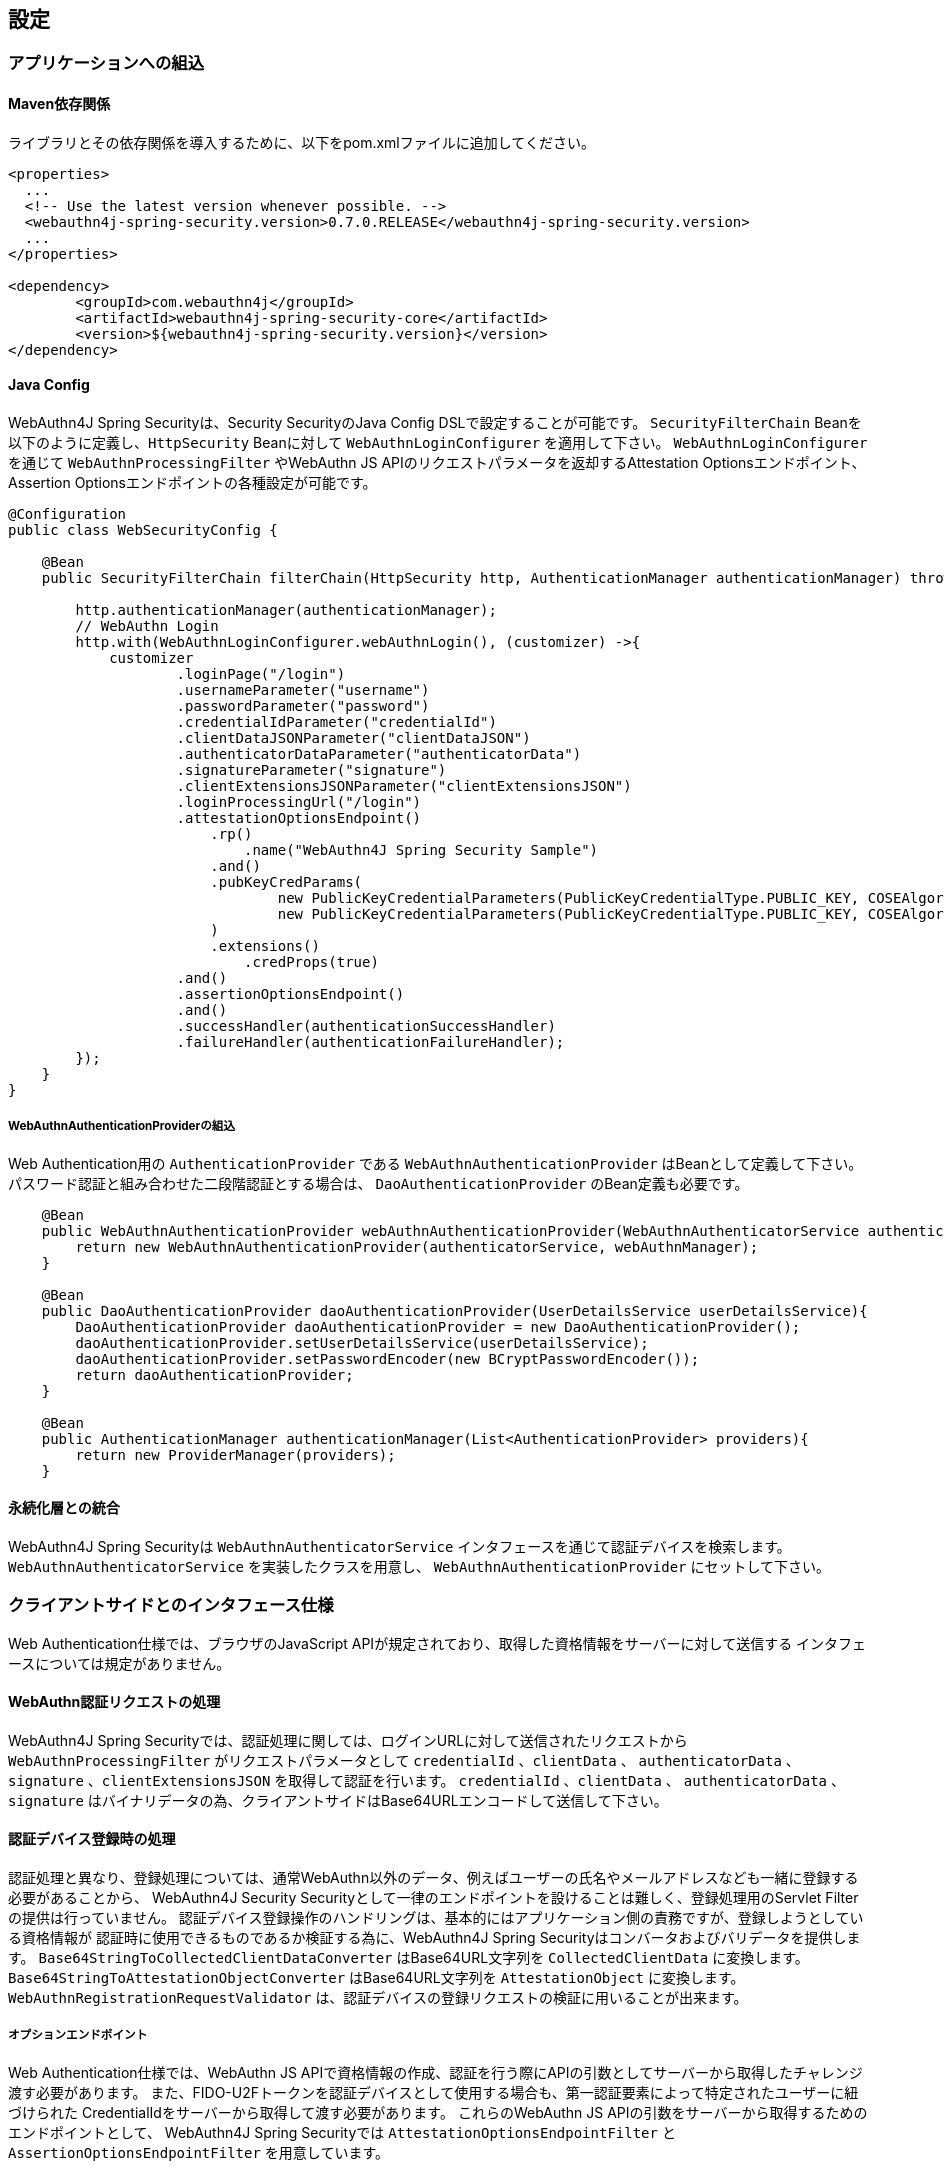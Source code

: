 
== 設定

=== アプリケーションへの組込

==== Maven依存関係

ライブラリとその依存関係を導入するために、以下をpom.xmlファイルに追加してください。

[source,xml]
----
<properties>
  ...
  <!-- Use the latest version whenever possible. -->
  <webauthn4j-spring-security.version>0.7.0.RELEASE</webauthn4j-spring-security.version>
  ...
</properties>

<dependency>
	<groupId>com.webauthn4j</groupId>
	<artifactId>webauthn4j-spring-security-core</artifactId>
	<version>${webauthn4j-spring-security.version}</version>
</dependency>
----

==== Java Config

WebAuthn4J Spring Securityは、Security SecurityのJava Config DSLで設定することが可能です。
`SecurityFilterChain` Beanを以下のように定義し、`HttpSecurity` Beanに対して `WebAuthnLoginConfigurer` を適用して下さい。
`WebAuthnLoginConfigurer` を通じて `WebAuthnProcessingFilter` やWebAuthn JS APIのリクエストパラメータを返却するAttestation Optionsエンドポイント、Assertion Optionsエンドポイントの各種設定が可能です。

[source,java]
----
@Configuration
public class WebSecurityConfig {

    @Bean
    public SecurityFilterChain filterChain(HttpSecurity http, AuthenticationManager authenticationManager) throws Exception {

        http.authenticationManager(authenticationManager);
        // WebAuthn Login
        http.with(WebAuthnLoginConfigurer.webAuthnLogin(), (customizer) ->{
            customizer
                    .loginPage("/login")
                    .usernameParameter("username")
                    .passwordParameter("password")
                    .credentialIdParameter("credentialId")
                    .clientDataJSONParameter("clientDataJSON")
                    .authenticatorDataParameter("authenticatorData")
                    .signatureParameter("signature")
                    .clientExtensionsJSONParameter("clientExtensionsJSON")
                    .loginProcessingUrl("/login")
                    .attestationOptionsEndpoint()
                        .rp()
                            .name("WebAuthn4J Spring Security Sample")
                        .and()
                        .pubKeyCredParams(
                                new PublicKeyCredentialParameters(PublicKeyCredentialType.PUBLIC_KEY, COSEAlgorithmIdentifier.RS256), // Windows Hello
                                new PublicKeyCredentialParameters(PublicKeyCredentialType.PUBLIC_KEY, COSEAlgorithmIdentifier.ES256) // FIDO U2F Key, etc
                        )
                        .extensions()
                            .credProps(true)
                    .and()
                    .assertionOptionsEndpoint()
                    .and()
                    .successHandler(authenticationSuccessHandler)
                    .failureHandler(authenticationFailureHandler);
        });
    }
}
----

===== WebAuthnAuthenticationProviderの組込

Web Authentication用の `AuthenticationProvider` である `WebAuthnAuthenticationProvider` はBeanとして定義して下さい。
パスワード認証と組み合わせた二段階認証とする場合は、 `DaoAuthenticationProvider` のBean定義も必要です。

[source,java]
----
    @Bean
    public WebAuthnAuthenticationProvider webAuthnAuthenticationProvider(WebAuthnAuthenticatorService authenticatorService, WebAuthnManager webAuthnManager){
        return new WebAuthnAuthenticationProvider(authenticatorService, webAuthnManager);
    }

    @Bean
    public DaoAuthenticationProvider daoAuthenticationProvider(UserDetailsService userDetailsService){
        DaoAuthenticationProvider daoAuthenticationProvider = new DaoAuthenticationProvider();
        daoAuthenticationProvider.setUserDetailsService(userDetailsService);
        daoAuthenticationProvider.setPasswordEncoder(new BCryptPasswordEncoder());
        return daoAuthenticationProvider;
    }

    @Bean
    public AuthenticationManager authenticationManager(List<AuthenticationProvider> providers){
        return new ProviderManager(providers);
    }
----

==== 永続化層との統合

WebAuthn4J Spring Securityは `WebAuthnAuthenticatorService` インタフェースを通じて認証デバイスを検索します。
`WebAuthnAuthenticatorService` を実装したクラスを用意し、 `WebAuthnAuthenticationProvider` にセットして下さい。

=== クライアントサイドとのインタフェース仕様

Web Authentication仕様では、ブラウザのJavaScript APIが規定されており、取得した資格情報をサーバーに対して送信する インタフェースについては規定がありません。

==== WebAuthn認証リクエストの処理

WebAuthn4J Spring Securityでは、認証処理に関しては、ログインURLに対して送信されたリクエストから `WebAuthnProcessingFilter` がリクエストパラメータとして
`credentialId` 、`clientData` 、 `authenticatorData` 、`signature` 、`clientExtensionsJSON` を取得して認証を行います。
`credentialId` 、`clientData` 、 `authenticatorData` 、`signature` はバイナリデータの為、クライアントサイドはBase64URLエンコードして送信して下さい。

==== 認証デバイス登録時の処理

認証処理と異なり、登録処理については、通常WebAuthn以外のデータ、例えばユーザーの氏名やメールアドレスなども一緒に登録する必要があることから、
WebAuthn4J Security Securityとして一律のエンドポイントを設けることは難しく、登録処理用のServlet Filterの提供は行っていません。
認証デバイス登録操作のハンドリングは、基本的にはアプリケーション側の責務ですが、登録しようとしている資格情報が
認証時に使用できるものであるか検証する為に、WebAuthn4J Spring Securityはコンバータおよびバリデータを提供します。
`Base64StringToCollectedClientDataConverter` はBase64URL文字列を `CollectedClientData` に変換します。
`Base64StringToAttestationObjectConverter` はBase64URL文字列を `AttestationObject` に変換します。
`WebAuthnRegistrationRequestValidator` は、認証デバイスの登録リクエストの検証に用いることが出来ます。

===== オプションエンドポイント

Web Authentication仕様では、WebAuthn JS APIで資格情報の作成、認証を行う際にAPIの引数としてサーバーから取得したチャレンジ渡す必要があります。
また、FIDO-U2Fトークンを認証デバイスとして使用する場合も、第一認証要素によって特定されたユーザーに紐づけられた CredentialIdをサーバーから取得して渡す必要があります。
これらのWebAuthn JS APIの引数をサーバーから取得するためのエンドポイントとして、 WebAuthn4J Spring Securityでは `AttestationOptionsEndpointFilter` と `AssertionOptionsEndpointFilter` を用意しています。

=== カスタマイズ

==== WebAuthnProcessingFilter

`WebAuthnProcessingFilter` は、受信したリクエストから `credentialId` 、`clientData` 、 `authenticatorData` 、`signature` 、`clientExtensionsJSON`
といったパラメータを取得して `WebAuthnAssertionAuthenticationToken` の組立を行います。
`credentialId` パラメータが受信したリクエストに存在しない場合は、 `username` 、 `password` パラメータを読み取り、
`UsernamePasswordAuthenticationToken` を組み立てます。 リクエストパラメータ名を変更したい場合は、
`WebAuthnProcessingFilter` のプロパティ、あるいは `WebAuthnLoginConfigurer` の対応するJava Configメソッドから設定可能です。

==== WebAuthnAuthenticationProvider

`WebAuthnAuthenticationProvider` は `WebAuthnAssertionAuthenticationToken` を処理するための `AuthenticationProvider`
インタフェースの実装です。WebAuthnのアサーションの検証には `WebAuthnManager` を使用します。
`WebAuthnManager` については https://webauthn4j.github.io/webauthn4j/ja/[WebAuthn4Jのリファレンス] を参照して下さい。

==== Attestation Optionsエンドポイント、Assertion optionsエンドポイント

WebAuthn4J Spring Securityは、WebAuthn JS APIで資格情報の作成を行う際のパラメータを返却するエンドポイントとして `AttestationOptionsEndpointFilter` を、
認証を行う際のパラメータを返却する際のエンドポイントとして `AssertionOptionsEndpointFilter` を用意しています。
返却する値の生成は、それぞれ `AttestationOptionsProvider` インタフェース、 `AssertionOptionsProvider` インタフェースを通じて委譲されているので、
これらのカスタム実装を行うことで、返却値を自由にカスタマイズすることが可能です。

Java Configからカスタマイズも可能です。 `WebAuthnLoginConfigurer` の `attestationOptionsEndpoint` メソッドあるいは `assertionOptionsEndpoint` からのチェーンを用いて
カスタマイズすることが出来ます。

[source,java]
----
@Configuration
public class WebSecurityConfig {

    @Bean
    public SecurityFilterChain filterChain(HttpSecurity http, AuthenticationManager authenticationManager) throws Exception {
        http.authenticationManager(authenticationManager);
        // WebAuthn Login
        http.with(WebAuthnLoginConfigurer.webAuthnLogin(), (customizer) ->{
            customizer
            .rpId("example.com")
            .attestationOptionsEndpoint()
                .attestationOptionsProvider(attestationOptionsProvider)
                .processingUrl("/webauthn/attestation/options")
                .rp()
                    .name("example")
                    .and()
                .pubKeyCredParams(
                        new PublicKeyCredentialParameters(PublicKeyCredentialType.PUBLIC_KEY, COSEAlgorithmIdentifier.ES256),
                        new PublicKeyCredentialParameters(PublicKeyCredentialType.PUBLIC_KEY, COSEAlgorithmIdentifier.RS1)
                )
                .authenticatorSelection()
                    .authenticatorAttachment(AuthenticatorAttachment.CROSS_PLATFORM)
                    .residentKey(ResidentKeyRequirement.PREFERRED)
                    .userVerification(UserVerificationRequirement.PREFERRED)
                    .and()
                .attestation(AttestationConveyancePreference.DIRECT)
                .extensions()
                    .credProps(true)
                    .uvm(true)
                .and()
            .assertionOptionsEndpoint()
                .assertionOptionsProvider(assertionOptionsProvider)
                .processingUrl("/webauthn/assertion/options")
                .rpId("example.com")
                .userVerification(UserVerificationRequirement.PREFERRED)
            .and();
        });
    }
}
----

===== PublicKeyCredentialUserEntityの動的な生成

Attestation Optionsエンドポイントは、返却する `PublicKeyCredentialUserEntity` をログイン中のユーザーの `Authentication` に基づいて
動的に生成することが可能です。動的に生成する為のハンドラとして `PublicKeyCredentialUserEntityProvider` インタフェースが用意されています。
`AttestationOptionsProviderImpl` クラスの `setPublicKeyCredentialUserEntityProvider` メソッドからセットしてください。

Java Configの場合は、以下のようにセット可能です。

----
@Configuration
public class WebSecurityConfig {

    @Bean
    public SecurityFilterChain filterChain(HttpSecurity http, AuthenticationManager authenticationManager) throws Exception {

        // WebAuthn Login
        http.with(WebAuthnLoginConfigurer.webAuthnLogin(), (customizer) ->{
            customizer
            .attestationOptionsEndpoint()
                .attestationOptionsProvider(attestationOptionsProvider)
                .processingUrl("/webauthn/attestation/options")
                .processingUrl("/webauthn/attestation/options")
                .user(new MyPublicKeyCredentialUserEntityProvider()); // put your PublicKeyCredentialUserEntityProvider implementation
        });
    }
}
----

WebAuthn4J Spring SecurityのJava Configは、明示的に指定されていない場合、SpringのApplicationContextから `PublicKeyCredentialUserEntityProvider` を検索しますので、
Bean登録することでも `PublicKeyCredentialUserEntityProvider` のセットが可能です。

==== 認証方法の選択

WebAuthn4J Spring Securityでは、認証方法として「ユーザー検証機能付き認証デバイスによるパスワードレス多要素認証」、 「パスワード＋認証デバイスによる多要素認証」、「パスワード等による単一要素認証」をサポートしています。
パスワード認証をサポートし、ユーザーへの間口を広げることも出来ますし、パスワード認証を制限することで、 セキュリティを高めることも出来ます。

===== パスワード認証の実装

「パスワード＋認証デバイスによる多要素認証」、「パスワード等による単一要素認証」をサポートする場合、 `WebAuthnAuthenticationProvider` に加えて、 `DaoAuthenticationProvider` を構成し、 `UsernamePasswordAuthenticationToken` を処理できるようにする必要があります。
「パスワード＋認証デバイスによる多要素認証」が必要なページは、WebAuthnで認証されているかを認可要件に含めることで実装出来ます。

WebAuthnで認証されているかは、 `WebAuthnSecurityExpression#isWebAuthnAuthenticated` メソッドでチェック可能です。WebAuthnSecurityExpressionのインスタンスをBean登録し、JavaConfigから呼び出してください。
WebAuthn4J Spring Security Sample MPA で実装例を示しているので、参考にして下さい。

=== 高度なトピック

==== 多要素認証で第一要素のみ認証完了したユーザーの識別

ユーザーの認証レベルによって異なるページを表示したい場合、以下のように現在の `Authentication` インスタンスの型で画面を切り替えるのが一つの方法です。

[source,java]
----
@RequestMapping(value = "/login", method = RequestMethod.GET)
public String login() {
    Authentication authentication = SecurityContextHolder.getContext().getAuthentication();
    if (authenticationTrustResolver.isAnonymous(authentication)) {
        return VIEW_LOGIN_LOGIN;
    } else {
        return VIEW_LOGIN_AUTHENTICATOR_LOGIN;
    }
}
----

==== 資格情報の有効範囲（RpId）設定

Web Authentication仕様では、資格情報の作成時、即ち認証デバイスの登録時、その資格情報の有効範囲を制限するための パラメータとして、 `rpId` を指定します。
`rpId` には、 https://html.spec.whatwg.org/multipage/origin.html#concept-origin-effective-domain[effective domain] を指定することが出来ます。
例えば、資格情報の作成を行った ページのドメインが `dev.example.com` だった場合に、RpIdを `dev.example.com` と指定すれば、その資格情報は `dev.example.com` とそのサブドメインの範囲だけで利用できますが、 `rpId` を `example.com` とすることで、 資格情報が利用可能な範囲を `example.com` およびそのサブドメインに広げることが出来ます。

WebAuthn4J Spring Securityでは、 `rpId` は `ServerPropertyProviderImpl` のプロパティとして設定可能で、JavaConfigでは、 `WebAuthnConfigurer` を通じて設定可能です。
リクエストに応じて動的に変更したい場合、`RpIdProvider`をセットしてください。

==== 構成証明ステートメントの検証

Web Authentication仕様では、認証デバイスの登録時に要求すれば認証デバイスの構成証明ステートメントを取得することが出来ます。
Relying Partyは取得した構成証明ステートメントを検証することで、セキュリティ要件に合致しない認証デバイスの受け入れを拒否することが可能です。
但し、構成証明ステートメントにはユーザーのサイトを跨いだトラッキングに利用できる情報が含まれていることから、無闇に 要求するべきではありません。また、構成証明ステートメントを要求した場合、ブラウザはユーザーに対して追加のダイアログを 表示するため、ユーザビリティが低下することも注意が必要です。認証デバイスの厳密な検証が必要なエンタープライズ用途以外、 通常のB2Cサイトでは、構成証明ステートメントの要求を行うべきではないでしょう。

WebAuthn4Jでは、`WebAuthnRegistrationContextValidator` が認証デバイスの登録リクエストの検証を行いますが、 取得した構成証明ステートメントの署名と信頼性の検証は、それぞれ `AttestationStatementValidator` と
`CertPathTrustworthinessValidator` インタフェースの実装に委譲します。

厳密な構成証明ステートメントの検証を必要としないサイト向けに、`AttestationStatementValidator` と
`CertPathTrustworthinessValidator` を構成した `WebAuthnRegistrationContextValidator` のインスタンスは、
`WebAuthnRegistrationContextValidator.createNonStrictRegistrationContextValidator` ファクトリメソッドで作成出来ます。

==== SpringのResourceを活用したTrustAnchorProvider

認証デバイスを登録時に証明書パスから検証する場合、 `TrustAnchorCertPathTrustworthinessValidator` クラスは
`TrustAnchorProvider` インタフェースの実装クラスから取得した `TrustAnchor` を使用します。WebAuthn4J Spring Securityでは、 SpringのResourceとして読み込んだJava Key Storeファイルを `TrustAnchor` として使用する `TrustAnchorProvider` として、
`KeyStoreResourceTrustAnchorProvider` クラスを提供します。

